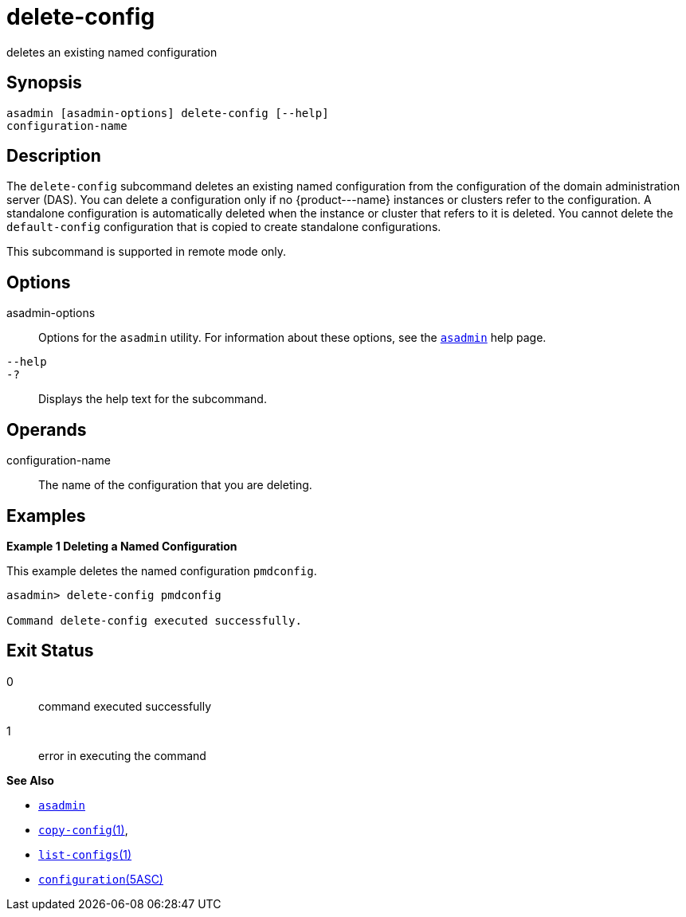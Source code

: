 [[delete-config]]
= delete-config

deletes an existing named configuration

[[synopsis]]
== Synopsis

[source,shell]
----
asadmin [asadmin-options] delete-config [--help] 
configuration-name
----

[[description]]
== Description

The `delete-config` subcommand deletes an existing named configuration from the configuration of the domain administration server (DAS). You
can delete a configuration only if no \{product---name} instances or clusters refer to the configuration. A standalone configuration is
automatically deleted when the instance or cluster that refers to it is deleted. You cannot delete the `default-config` configuration that is
copied to create standalone configurations.

This subcommand is supported in remote mode only.

[[options]]
== Options

asadmin-options::
  Options for the `asadmin` utility. For information about these options, see the xref:asadmin.adoc#asadmin-1m[`asadmin`] help page.
`--help`::
`-?`::
  Displays the help text for the subcommand.

[[operands]]
== Operands

configuration-name::
  The name of the configuration that you are deleting.

[[examples]]
== Examples

*Example 1 Deleting a Named Configuration*

This example deletes the named configuration `pmdconfig`.

[source,shell]
----
asadmin> delete-config pmdconfig

Command delete-config executed successfully.
----

[[exit-status]]
== Exit Status

0::
  command executed successfully
1::
  error in executing the command

*See Also*

* xref:asadmin.adoc#asadmin-1m[`asadmin`]
* xref:copy-config.adoc#copy-config[`copy-config`(1)],
* xref:list-configs.adoc#list-configs[`list-configs`(1)]
* xref:configuration.adoc#configuration[`configuration`(5ASC)]


